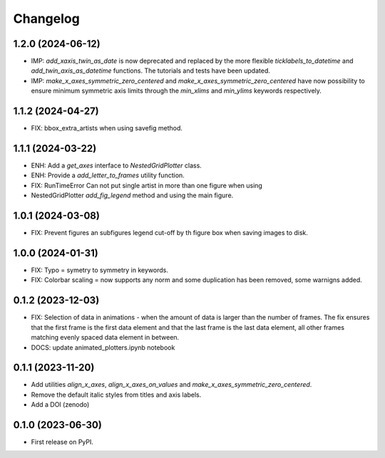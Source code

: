 ==============
Changelog
==============

1.2.0 (2024-06-12)
------------------

* IMP: `add_xaxis_twin_as_date` is now deprecated and replaced by the more
  flexible `ticklabels_to_datetime` and `add_twin_axis_as_datetime`
  functions. The tutorials and tests have been updated.
* IMP: `make_x_axes_symmetric_zero_centered` and
  `make_x_axes_symmetric_zero_centered` have now possibility to ensure minimum
  symmetric axis limits through the `min_xlims` and `min_ylims` keywords respectively.

1.1.2 (2024-04-27)
------------------

* FIX: bbox_extra_artists when using savefig method.

1.1.1 (2024-03-22)
------------------

* ENH: Add a `get_axes` interface to `NestedGridPlotter` class.
* ENH: Provide a `add_letter_to_frames` utility function.
* FIX: RunTimeError Can not put single artist in more than one figure when using
* NestedGridPlotter `add_fig_legend` method and using the main figure.

1.0.1 (2024-03-08)
------------------

* FIX: Prevent figures an subfigures legend cut-off by th figure box when saving images
  to disk.

1.0.0 (2024-01-31)
------------------

* FIX: Typo = symetry to symmetry in keywords.
* FIX: Colorbar scaling = now supports any norm and some duplication has been removed,
  some warnigns added.

0.1.2 (2023-12-03)
------------------

* FIX: Selection of data in animations - when the amount of data is
  larger than the number of frames. The fix ensures that the first frame
  is the first data element and that the last frame is the last data
  element, all other frames matching evenly spaced data element in between.
* DOCS: update animated_plotters.ipynb notebook

0.1.1 (2023-11-20)
------------------

* Add utilities `align_x_axes`, `align_x_axes_on_values` and
  `make_x_axes_symmetric_zero_centered`.
* Remove the default italic styles from titles and axis labels.
* Add a DOI (zenodo)

0.1.0 (2023-06-30)
------------------

* First release on PyPI.
